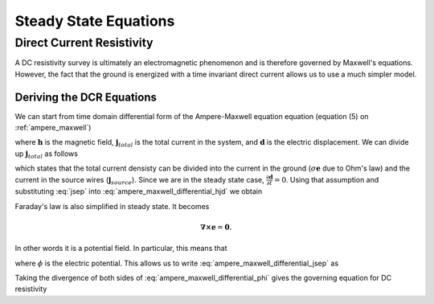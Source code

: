 .. _steady_state_equations:

Steady State Equations
======================

.. _steady_state_equations_dcr:

Direct Current Resistivity
---------------------------

A DC resistivity survey is ultimately an electromagnetic phenomenon and is
therefore governed by Maxwell's equations. However, the fact that the ground
is energized with a time invariant direct current allows us to use a much
simpler model.

.. _steady_state_equations_deriving_the_dcr_equations:

Deriving the DCR Equations
**************************

We can start from time domain differential form of the Ampere-Maxwell equation
equation (equation (5) on :ref:`ampere_maxwell`)

.. math::
    \boldsymbol{\nabla} \times \mathbf{h} = \mathbf{j}_{total} + \frac{\partial \mathbf{d}}{\partial t},
    :label: ampere_maxwell_differential_hjd

where :math:`\mathbf{h}` is the magnetic field, :math:`\mathbf{j}_{total}` is
the total current in the system, and :math:`\mathbf{d}` is the electric
displacement. We can divide up :math:`\mathbf{j}_{total}` as follows

.. math::
    \mathbf{j}_{total} = \sigma\mathbf{e} + \mathbf{j}_{source},
    :label: jsep

which states that the total current densisty can be divided into the current
in the ground (:math:`\sigma\mathbf{e}` due to Ohm's law) and the current in
the source wires (:math:`\mathbf{j}_{source}`). Since we are in the steady
state case, :math:`\frac{\partial \mathbf{d}}{\partial t}=0`. Using that
assumption and substituting :eq:`jsep` into
:eq:`ampere_maxwell_differential_hjd` we obtain

.. math::
    \boldsymbol{\nabla} \times \mathbf{h} - \sigma\mathbf{e} = \mathbf{j}_{source}.
    :label: ampere_maxwell_differential_jsep

Faraday's law is also simplified in steady state. It becomes

.. math::
    \boldsymbol{\nabla \times} \mathbf{e} = \mathbf{0}.

In other words it is a potential field. In particular, this means that

.. math::
    \mathbf{e} = -\boldsymbol{\nabla}\phi,
    :label: epot

where :math:`\phi` is the electric potential. This allows us to write
:eq:`ampere_maxwell_differential_jsep` as

.. math::
    \boldsymbol{\nabla} \times \mathbf{h} + \sigma\boldsymbol{\nabla}\phi = \mathbf{j}_{source}.
    :label: ampere_maxwell_differential_phi

Taking the divergence of both sides of :eq:`ampere_maxwell_differential_phi`
gives the governing equation for DC resistivity

.. math::
    \boldsymbol{\nabla} \cdot \sigma\boldsymbol{\nabla}\phi = \boldsymbol{\nabla}\cdot\mathbf{j}_{source}.
    :label: dcr_fwd
